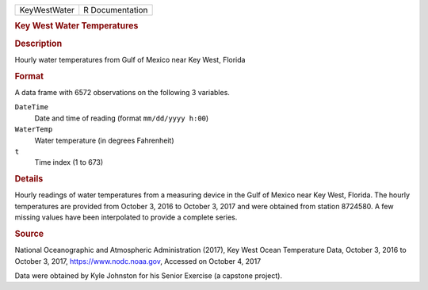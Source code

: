 .. container::

   .. container::

      ============ ===============
      KeyWestWater R Documentation
      ============ ===============

      .. rubric:: Key West Water Temperatures
         :name: key-west-water-temperatures

      .. rubric:: Description
         :name: description

      Hourly water temperatures from Gulf of Mexico near Key West,
      Florida

      .. rubric:: Format
         :name: format

      A data frame with 6572 observations on the following 3 variables.

      ``DateTime``
         Date and time of reading (format ``mm/dd/yyyy h:00``)

      ``WaterTemp``
         Water temperature (in degrees Fahrenheit)

      ``t``
         Time index (1 to 673)

      .. rubric:: Details
         :name: details

      Hourly readings of water temperatures from a measuring device in
      the Gulf of Mexico near Key West, Florida. The hourly temperatures
      are provided from October 3, 2016 to October 3, 2017 and were
      obtained from station 8724580. A few missing values have been
      interpolated to provide a complete series.

      .. rubric:: Source
         :name: source

      National Oceanographic and Atmospheric Administration (2017), Key
      West Ocean Temperature Data, October 3, 2016 to October 3, 2017,
      https://www.nodc.noaa.gov, Accessed on October 4, 2017

      Data were obtained by Kyle Johnston for his Senior Exercise (a
      capstone project).
